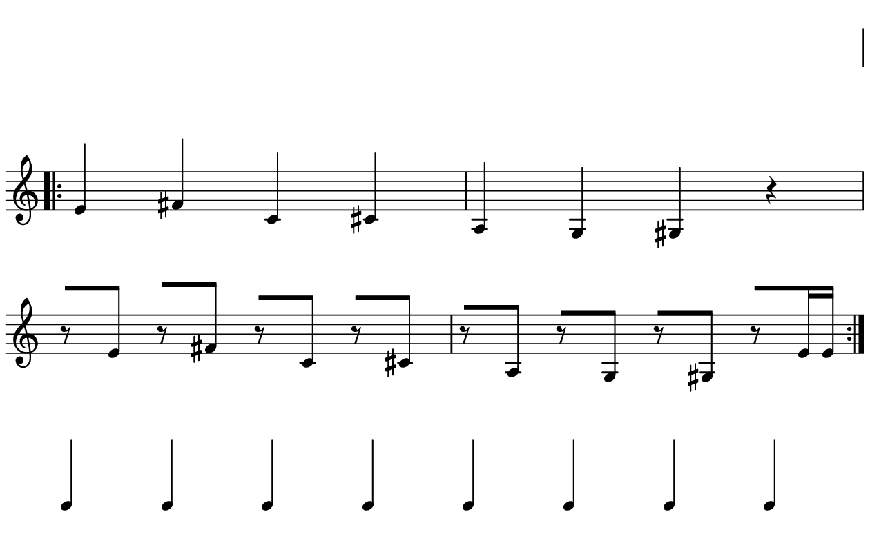 \version "2.20.0"

\paper{
  paper-width = 160
  paper-height = 100

  top-margin = 0
  bottom-margin = 0
  left-margin = 1
  right-margin = 1
  
  system-system-spacing =
  #'((basic-distance . 15)  %this controls space between lines default = 12
      (minimum-distance . 8)
      (padding . 1)
      (stretchability . 60)) 

}

\book {

  \header {
    tagline = ##f
  }

  \score {

    <<

      \override Score.BarNumber.break-visibility = ##(#f #f #f)

      \new Staff \with {
        \omit TimeSignature
        % \omit BarLine
        %\omit Clef
        \omit KeySignature
        \override StaffSymbol.thickness = #1
      }

      {
        \time 4/4
        %\override TupletBracket.bracket-visibility = ##t
        \override TupletBracket.bracket-visibility = ##f
        \override TupletNumber.visibility = ##f
        %S\set tupletFullLength = ##t
        \override NoteHead.font-size = #-1
        \override Stem.details.beamed-lengths = #'(7)
        \override Stem.details.lengths = #'(7)
        \override NoteColumn.accent-skip = ##t
        %\stopStaff
        %\once \override TupletNumber #'text = "7:4"
        
        
        % Dummy first and last line so that the vertical space isn't re adjusted
        \stopStaff
        \override NoteHead.transparent = ##t
        \override NoteHead.no-ledgers = ##t 
        \override Script.transparent = ##t
        \override Stem.transparent = ##t  
        \override TupletBracket.bracket-visibility = ##f
        \override TupletNumber.transparent = ##t
        \override Staff.Clef.transparent =##t
        \override Staff.BarLine.transparent =##t
        c'4c'c'c'c'c'c'c'
        
     
        \startStaff
        \override Staff.Clef.transparent =##f
        \override Staff.BarLine.transparent =##f
        \override NoteHead.transparent = ##f
        \override NoteHead.no-ledgers = ##f
        \override Script.transparent = ##f
        \override Stem.transparent = ##f
        \override TupletBracket.bracket-visibility = ##t
        \override TupletNumber.transparent = ##f
        \repeat volta 2{
          
          
          e'4 %quarter
          fis'4 %quarter sharp
          c'4 %quarter 1 ledger on
          cis'4 %quarter sharp 1 ledger on
          
          a4 %quarter 2 ledger on
          g4 %quarter 2 ledger below
          gis4 %quarter sharp 2 ledger below 
          r4 %rest
          
          r8 [e'8]%8thR-8th
          r8 [fis'8] %8thR-8th sharp
          r8 [c'8] %8thR-8th 1 ledger on
          r8 [cis'8] %8thR-8th sharp 1 ledger on
          
          r8 [a8] %8thR-8th 2 ledger on
          r8 [g8] %8thR-8th 2 ledger below
          r8 [gis8] %8thR-8th sharp 2 ledger below
          r8 [e'16 e']% 8thR-16th-16th 
          
          
 
         
          
         %  c'16c'c'c'  
%           c'4        
%           \tuplet 5/4 {c'''16\hide-> c'''c'''c'''c'''}       
%           \tuplet 5/4 {f16\hide-> f f f f} 
%           
%           c'4  
%           c'4 
%           \tuplet 5/4 {    f16\hide-> f f f f }            
%           \tuplet 5/4 {c'''16\hide-> c'''c'''c'''c'''}  
        }
        
        
        % Dummy first and last line so that the vertical space isn't re adjusted
        \stopStaff
        \override Staff.Clef.transparent =##t
        c'4c'c'c'c'c'c'c'
      }

    >>

    \layout{
      \context {
        \Score
        proportionalNotationDuration = #(ly:make-moment 1/20) %smallest space quintuplet or 5*4
        %proportionalNotationDuration = #(ly:make-moment 1/28)
        %proportionalNotationDuration = #(ly:make-moment 1/8)
        %\override SpacingSpanner.uniform-stretching = ##t
        %  \override SpacingSpanner.strict-note-spacing = ##t
        %  \override SpacingSpanner.strict-grace-spacing = ##t
        \override Beam.breakable = ##t
        \override Glissando.breakable = ##t
        \override TextSpanner.breakable = ##t
        \override NoteHead.no-ledgers = ##t 
      }

      indent = 0
      line-width = 158
      #(layout-set-staff-size 20)
      %\hide Stem
      % \hide NoteHead
      % \hide LedgerLineSpanner
      % \hide TupletNumber 
    }

    \midi{}

  }
}

